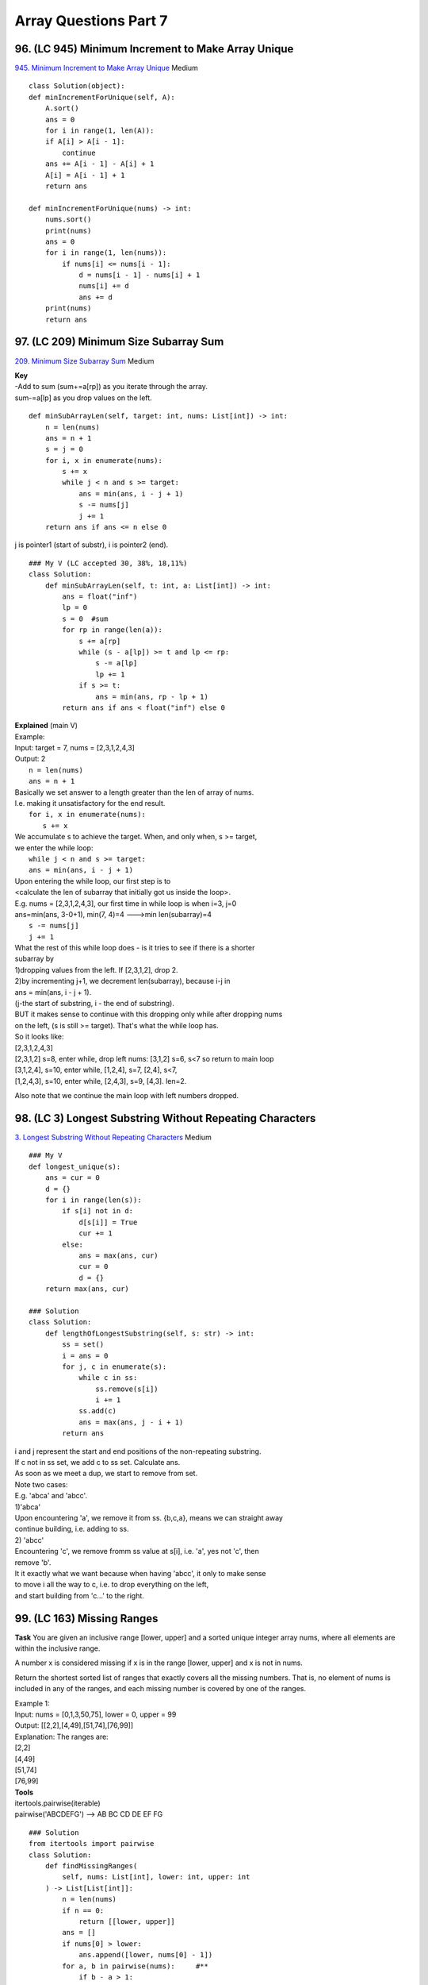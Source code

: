 Array Questions Part 7
======================
96. (LC 945) Minimum Increment to Make Array Unique
-----------------------------------------------------
`945. Minimum Increment to Make Array Unique <https://leetcode.com/problems/minimum-increment-to-make-array-unique/>`_
Medium ::

    class Solution(object):
    def minIncrementForUnique(self, A):
        A.sort()
        ans = 0
        for i in range(1, len(A)):
        if A[i] > A[i - 1]: 
            continue
        ans += A[i - 1] - A[i] + 1
        A[i] = A[i - 1] + 1
        return ans

    def minIncrementForUnique(nums) -> int:
        nums.sort()
        print(nums)
        ans = 0
        for i in range(1, len(nums)):
            if nums[i] <= nums[i - 1]:
                d = nums[i - 1] - nums[i] + 1
                nums[i] += d
                ans += d
        print(nums)
        return ans

97. (LC 209) Minimum Size Subarray Sum
-----------------------------------------
`209. Minimum Size Subarray Sum <https://leetcode.com/problems/minimum-size-subarray-sum/>`_
Medium

| **Key**
| -Add to sum (sum+=a[rp]) as you iterate through the array.
| sum-=a[lp] as you drop values on the left.

::

    def minSubArrayLen(self, target: int, nums: List[int]) -> int:
        n = len(nums)
        ans = n + 1
        s = j = 0
        for i, x in enumerate(nums):
            s += x
            while j < n and s >= target:
                ans = min(ans, i - j + 1)
                s -= nums[j]
                j += 1
        return ans if ans <= n else 0

j is pointer1 (start of substr), i is pointer2 (end).
::

    ### My V (LC accepted 30, 38%, 18,11%)
    class Solution:
        def minSubArrayLen(self, t: int, a: List[int]) -> int:
            ans = float("inf")
            lp = 0
            s = 0  #sum
            for rp in range(len(a)):
                s += a[rp]
                while (s - a[lp]) >= t and lp <= rp:
                    s -= a[lp]
                    lp += 1
                if s >= t:
                    ans = min(ans, rp - lp + 1)
            return ans if ans < float("inf") else 0

| **Explained** (main V)
| Example:
| Input: target = 7, nums = [2,3,1,2,4,3]
| Output: 2
 
|     ``n = len(nums)``
|     ``ans = n + 1``
| Basically we set answer to a length greater than the len of array of nums.
| I.e. making it unsatisfactory for the end result.
 
|     ``for i, x in enumerate(nums):``
|         ``s += x``
| We accumulate s to achieve the target. When, and only when, s >= target,
| we enter the while loop:
|         ``while j < n and s >= target:``
 
|             ``ans = min(ans, i - j + 1)``
| Upon entering the while loop, our first step is to 
| <calculate the len of subarray that initially got us inside the loop>.
| E.g. nums = [2,3,1,2,4,3], our first time in while loop is when i=3, j=0
| ans=min(ans, 3-0+1), min(7, 4)=4  --->min len(subarray)=4
 
|             ``s -= nums[j]``
|             ``j += 1``
| What the rest of this while loop does - is it tries to see if there is a shorter
| subarray by 
| 1)dropping values from the left. If [2,3,1,2], drop 2.
| 2)by incrementing j+1, we decrement len(subarray), because i-j in
| ans = min(ans, i - j + 1).
| (j-the start of substring, i - the end of substring).
 
| BUT it makes sense to continue with this dropping only while after dropping nums
| on the left, (s is still >= target). That's what the while loop has.
 
| So it looks like:
| [2,3,1,2,4,3]
| [2,3,1,2] s=8, enter while, drop left nums: [3,1,2] s=6, s<7 so return to main loop
| [3,1,2,4], s=10, enter while, [1,2,4], s=7, [2,4], s<7,
| [1,2,4,3], s=10, enter while, [2,4,3], s=9, [4,3]. len=2.

Also note that we continue the main loop with left numbers dropped.

98. (LC 3) Longest Substring Without Repeating Characters
------------------------------------------------------------
`3. Longest Substring Without Repeating Characters <https://leetcode.com/problems/longest-substring-without-repeating-characters/>`_
Medium
::

    ### My V
    def longest_unique(s):
        ans = cur = 0
        d = {}
        for i in range(len(s)):
            if s[i] not in d:
                d[s[i]] = True
                cur += 1
            else:
                ans = max(ans, cur)
                cur = 0
                d = {}
        return max(ans, cur)

    ### Solution
    class Solution:
        def lengthOfLongestSubstring(self, s: str) -> int:
            ss = set()
            i = ans = 0
            for j, c in enumerate(s):
                while c in ss:
                    ss.remove(s[i])
                    i += 1
                ss.add(c)
                ans = max(ans, j - i + 1)
            return ans

| i and j represent the start and end positions of the non-repeating substring.
| If c not in ss set, we add c to ss set. Calculate ans.
 
| As soon as we meet a dup, we start to remove from set.
| Note two cases:
| E.g. 'abca' and 'abcc'.
| 1)'abca'
| Upon encountering 'a', we remove it from ss. {b,c,a}, means we can straight away
| continue building, i.e. adding to ss.
| 2) 'abcc'
| Encountering 'c', we remove fromm ss value at s[i], i.e. 'a', yes not 'c', then 
| remove 'b'.
| It it exactly what we want because when having 'abcc', it only to make sense 
| to move i all the way to c, i.e. to drop everything on the left, 
| and start building from 'c...' to the right.

99. (LC 163) Missing Ranges
-------------------------------

**Task**
You are given an inclusive range [lower, upper] and a sorted unique integer array nums, 
where all elements are within the inclusive range.

A number x is considered missing if x is in the range [lower, upper] and x is not in nums.

Return the shortest sorted list of ranges that exactly covers all the missing numbers. 
That is, no element of nums is included in any of the ranges, and each missing 
number is covered by one of the ranges.

| Example 1:
| Input: nums = [0,1,3,50,75], lower = 0, upper = 99
| Output: [[2,2],[4,49],[51,74],[76,99]]
| Explanation: The ranges are:
| [2,2]
| [4,49]
| [51,74]
| [76,99]

| **Tools**
| itertools.pairwise(iterable)
| pairwise('ABCDEFG') --> AB BC CD DE EF FG

::

    ### Solution
    from itertools import pairwise
    class Solution:
        def findMissingRanges(
            self, nums: List[int], lower: int, upper: int
        ) -> List[List[int]]:
            n = len(nums)
            if n == 0:
                return [[lower, upper]]
            ans = []
            if nums[0] > lower:
                ans.append([lower, nums[0] - 1])
            for a, b in pairwise(nums):     #**
                if b - a > 1:
                    ans.append([a + 1, b - 1])
            if nums[-1] < upper:
                ans.append([nums[-1] + 1, upper])
            return ans

    ### My V (without using stdlib)
    def find_missing_ranges(a, l, u):
        mr = []  # missing ranges
        for i in range(len(a)):
            if i == 0:
                if a[i] > l:
                    mr.append([l, a[i] - 1])
            elif i == len(a) - 1:
                if a[i] < u:
                    mr.append([a[i] + 1, u])
            elif a[i + 1] != a[i] + 1:
                mr.append([a[i] + 1, a[i + 1] - 1])
        return mr

    ### V2
    def f(a, l, u):
        ans = []
        for i in range(len(a)):
            cur_range = []
            if i == 0:
                if a[i] > l:
                    cur_range.append(l)
                    cur_range.append(a[i] - 1)
                else:
                    continue  #to avoid adding to ans empty []
            elif i == len(a) - 1:
                if a[i] < u:
                    cur_range.append(a[i] + 1)
                    cur_range.append(u)
            elif (a[i] + 1) < a[i + 1]:
                cur_range.append(a[i] + 1)
                cur_range.append(a[i + 1] - 1)
            ans.append(cur_range)
        return ans

    nums = [0, 1, 3, 50, 75]
    lower = 0
    upper = 99
    # expect [[2,2],[4,49],[51,74],[76,99]]
    print(f(nums, lower, upper))  # [[2, 2], [4, 49], [51, 74], [76, 99]]

100. (LC 238) Product of Array Except Self
---------------------------------------------
`238. Product of Array Except Self <https://leetcode.com/problems/product-of-array-except-self/>`_
Medium

| **Idea**
| Two Passes.
| We first traverse the array from left to right. Then in reverse order.

::

    class Solution:
        def productExceptSelf(self, nums: List[int]) -> List[int]:
            n = len(nums)
            ans = [0] * n
            left = right = 1
            for i, x in enumerate(nums):
                ans[i] = left
                left *= x
            for i in range(n - 1, -1, -1):
                ans[i] *= right
                right *= nums[i]
            return ans

**Explained**

Traversing forward we set a[0] to 1, i.e. we "set a delay" by 1 item, 
when calculating each accumulated product.
So after forward iteration we have ans = [1,1,2,6]  (initial nums = [1,2,3,4])

When we iterate backwards, because right is initially set to 1, we have a delay by
1 item from the right.
So having  ans = [1,1,2,6], on first iteration backwards we multiply 6 by 1 
(only in the next move we multiply by 4).

**My V (Brute force, using stdlib)**
Compute accumulated product for array that each time excludes one item (use slicing
for this). Then for the final list we use just the last item, [-1], of the accumulated list. ::

    import itertools as it
    def prod_except_self(a):
        return [
            list(it.accumulate((a[:i] + a[i + 1 :]), lambda x, y: x * y))[-1]
            for i in range(len(a))
        ]

    nums = [1, 2, 3, 4]
    print(prod_except_self(nums)) #[24, 12, 8, 6]










